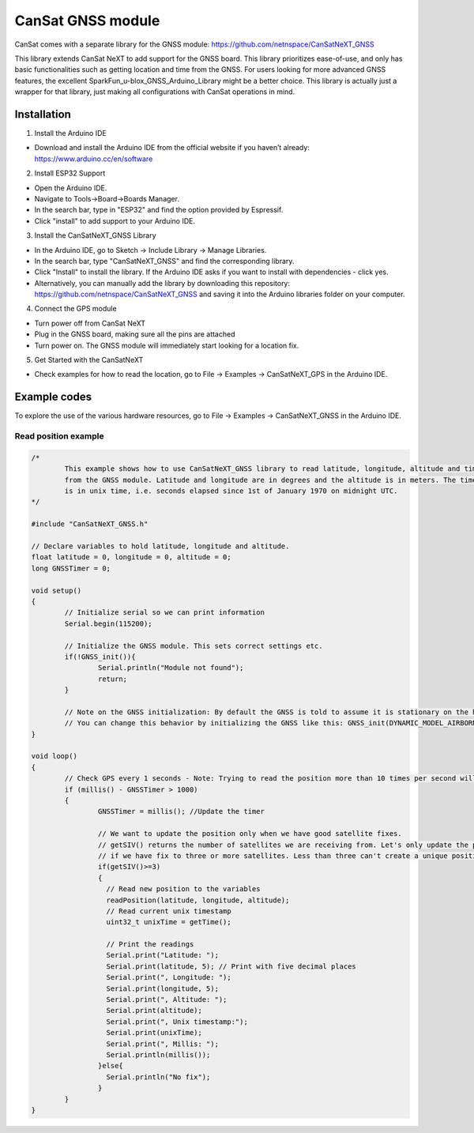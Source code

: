 .. _gnss:

CanSat GNSS module
==================

CanSat comes with a separate library for the GNSS module:
https://github.com/netnspace/CanSatNeXT_GNSS

This library extends CanSat NeXT to add support for the GNSS board. This library prioritizes ease-of-use, and only has basic functionalities such as getting location and time from the GNSS. For users looking for more advanced GNSS features, the excellent SparkFun_u-blox_GNSS_Arduino_Library might be a better choice. This library is actually just a wrapper for that library, just making all configurations with CanSat operations in mind.

.. _installation:

Installation
------------

1. Install the Arduino IDE

* Download and install the Arduino IDE from the official website if you haven’t already: https://www.arduino.cc/en/software

2. Install ESP32 Support

* Open the Arduino IDE.
* Navigate to Tools->Board->Boards Manager.
* In the search bar, type in "ESP32" and find the option provided by Espressif.
* Click "install" to add support to your Arduino IDE.

3. Install the CanSatNeXT_GNSS Library
	
* In the Arduino IDE, go to Sketch -> Include Library -> Manage Libraries.
* In the search bar, type "CanSatNeXT_GNSS" and find the corresponding library.
* Click "Install" to install the library. If the Arduino IDE asks if you want to install with dependencies - click yes.
* Alternatively, you can manually add the library by downloading this repository: https://github.com/netnspace/CanSatNeXT_GNSS and saving it into the Arduino libraries folder on your computer.

4. Connect the GPS module

* Turn power off from CanSat NeXT
* Plug in the GNSS board, making sure all the pins are attached
* Turn power on. The GNSS module will immediately start looking for a location fix.

5. Get Started with the CanSatNeXT

* Check examples for how to read the location, go to File -> Examples -> CanSatNeXT_GPS in the Arduino IDE.

.. _example_codes:

Example codes
-------------

To explore the use of the various hardware resources, go to File -> Examples -> CanSatNeXT_GNSS in the Arduino IDE.

Read position example
*********************

.. code-block:: C++

	/*
		This example shows how to use CanSatNeXT_GNSS library to read latitude, longitude, altitude and time
		from the GNSS module. Latitude and longitude are in degrees and the altitude is in meters. The timestamp
		is in unix time, i.e. seconds elapsed since 1st of January 1970 on midnight UTC.
	*/

	#include "CanSatNeXT_GNSS.h"

	// Declare variables to hold latitude, longitude and altitude.
	float latitude = 0, longitude = 0, altitude = 0;
	long GNSSTimer = 0;

	void setup()
	{
		// Initialize serial so we can print information
		Serial.begin(115200);

		// Initialize the GNSS module. This sets correct settings etc.
		if(!GNSS_init()){
			Serial.println("Module not found");
			return;
		}

		// Note on the GNSS initialization: By default the GNSS is told to assume it is stationary on the height axis
		// You can change this behavior by initializing the GNSS like this: GNSS_init(DYNAMIC_MODEL_AIRBORNE);
	}

	void loop()
	{
		// Check GPS every 1 seconds - Note: Trying to read the position more than 10 times per second will lead to timing issues
		if (millis() - GNSSTimer > 1000)
		{
			GNSSTimer = millis(); //Update the timer

			// We want to update the position only when we have good satellite fixes.
			// getSIV() returns the number of satellites we are receiving from. Let's only update the position
			// if we have fix to three or more satellites. Less than three can't create a unique position solution.
			if(getSIV()>=3)
			{
			  // Read new position to the variables
			  readPosition(latitude, longitude, altitude);
			  // Read current unix timestamp
			  uint32_t unixTime = getTime();

			  // Print the readings
			  Serial.print("Latitude: ");
			  Serial.print(latitude, 5); // Print with five decimal places
			  Serial.print(", Longitude: ");
			  Serial.print(longitude, 5);
			  Serial.print(", Altitude: ");
			  Serial.print(altitude);
			  Serial.print(", Unix timestamp:");
			  Serial.print(unixTime);
			  Serial.print(", Millis: ");
			  Serial.println(millis());
			}else{
			  Serial.println("No fix");
			}
		}
	}